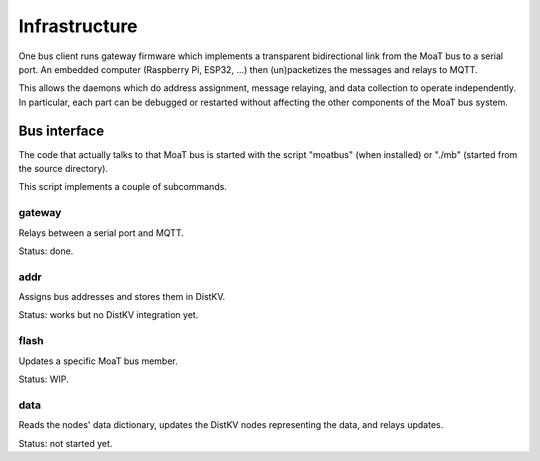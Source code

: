 --------------
Infrastructure
--------------

One bus client runs gateway firmware which implements a transparent
bidirectional link from the MoaT bus to a serial port. An embedded
computer (Raspberry Pi, ESP32, …) then (un)packetizes the messages
and relays to MQTT.

This allows the daemons which do address assignment, message relaying, and
data collection to operate independently. In particular, each part can be
debugged or restarted without affecting the other components of the MoaT
bus system.


Bus interface
-------------

The code that actually talks to that MoaT bus is started with the script
"moatbus" (when installed) or "./mb" (started from the source directory).

This script implements a couple of subcommands.


gateway
+++++++

Relays between a serial port and MQTT.

Status: done.


addr
++++

Assigns bus addresses and stores them in DistKV.

Status: works but no DistKV integration yet.


flash
+++++

Updates a specific MoaT bus member.

Status: WIP.


data
++++

Reads the nodes' data dictionary, updates the DistKV nodes representing the
data, and relays updates.

Status: not started yet.
